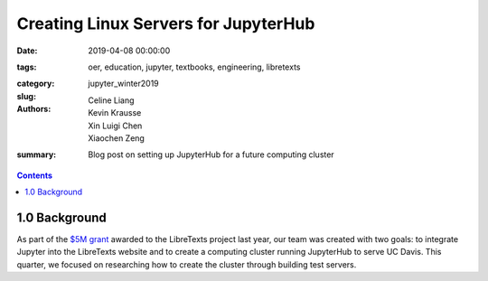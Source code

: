 Creating Linux Servers for JupyterHub
=====================================

:date: 2019-04-08 00:00:00
:tags: oer, education, jupyter, textbooks, engineering, libretexts
:category:
:slug: jupyter_winter2019
:authors: Celine Liang, Kevin Krausse, Xin Luigi Chen, Xiaochen Zeng
:summary: Blog post on setting up JupyterHub for a future computing cluster

.. contents::

1.0 Background
^^^^^^^^^^^^^^

As part of the `$5M grant`_ awarded to the LibreTexts project last year,
our team was created with two goals: to integrate Jupyter into the LibreTexts
website and to create a computing cluster running JupyterHub to serve UC Davis.
This quarter, we focused on researching how to create the cluster through building test servers.

.. _$5M grant: https://mechmotum.github.io/blog/libretexts-grant.html
